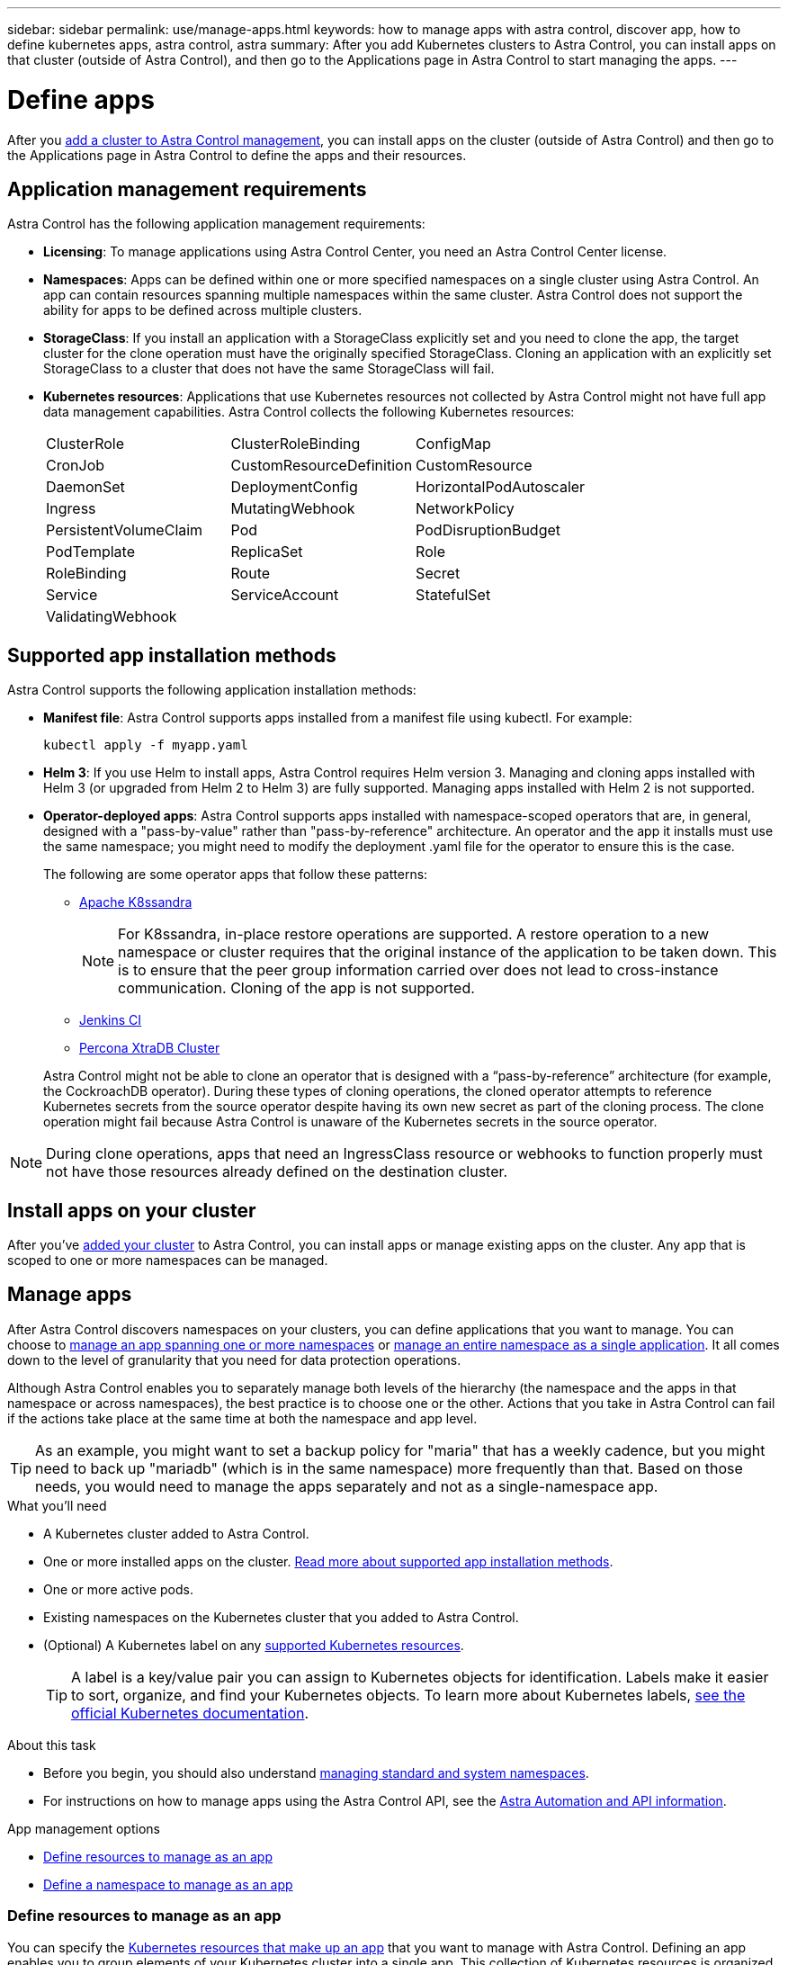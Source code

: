 ---
sidebar: sidebar
permalink: use/manage-apps.html
keywords: how to manage apps with astra control, discover app, how to define kubernetes apps, astra control, astra
summary: After you add Kubernetes clusters to Astra Control, you can install apps on that cluster (outside of Astra Control), and then go to the Applications page in Astra Control to start managing the apps.
---

= Define apps
:hardbreaks:
:icons: font
:imagesdir: ../media/use/

[.lead]
After you link:../get-started/setup_overview.html#add-cluster[add a cluster to Astra Control management], you can install apps on the cluster (outside of Astra Control) and then go to the Applications page in Astra Control to define the apps and their resources.

== Application management requirements
Astra Control has the following application management requirements:

* *Licensing*: To manage applications using Astra Control Center, you need an Astra Control Center license.
* *Namespaces*: Apps can be defined within one or more specified namespaces on a single cluster using Astra Control. An app can contain resources spanning multiple namespaces within the same cluster. Astra Control does not support the ability for apps to be defined across multiple clusters.
* *StorageClass*: If you install an application with a StorageClass explicitly set and you need to clone the app, the target cluster for the clone operation must have the originally specified StorageClass. Cloning an application with an explicitly set StorageClass to a cluster that does not have the same StorageClass will fail.
* *Kubernetes resources*: Applications that use Kubernetes resources not collected by Astra Control might not have full app data management capabilities. Astra Control collects the following Kubernetes resources:
+
[cols="1,1,1"]
|===
|ClusterRole
|ClusterRoleBinding
|ConfigMap

|CronJob
|CustomResourceDefinition
|CustomResource

|DaemonSet
|DeploymentConfig
|HorizontalPodAutoscaler

|Ingress
|MutatingWebhook
|NetworkPolicy

|PersistentVolumeClaim
|Pod
|PodDisruptionBudget

|PodTemplate
|ReplicaSet
|Role

|RoleBinding
|Route
|Secret

|Service
|ServiceAccount
|StatefulSet

|ValidatingWebhook
|
|
|===

== Supported app installation methods
Astra Control supports the following application installation methods:

* *Manifest file*: Astra Control supports apps installed from a manifest file using kubectl. For example:
+
[source,console]
----
kubectl apply -f myapp.yaml
----
* *Helm 3*: If you use Helm to install apps, Astra Control requires Helm version 3. Managing and cloning apps installed with Helm 3 (or upgraded from Helm 2 to Helm 3) are fully supported. Managing apps installed with Helm 2 is not supported.
* *Operator-deployed apps*:  Astra Control supports apps installed with namespace-scoped operators that are, in general, designed with a "pass-by-value" rather than "pass-by-reference" architecture. An operator and the app it installs must use the same namespace; you might need to modify the deployment .yaml file for the operator to ensure this is the case.
+
The following are some operator apps that follow these patterns:

** https://github.com/k8ssandra/cass-operator/tree/v1.7.1[Apache K8ssandra^]
+
NOTE: For K8ssandra, in-place restore operations are supported. A restore operation to a new namespace or cluster requires that the original instance of the application to be taken down. This is to ensure that the peer group information carried over does not lead to cross-instance communication. Cloning of the app is not supported.

** https://github.com/jenkinsci/kubernetes-operator[Jenkins CI^]
** https://github.com/percona/percona-xtradb-cluster-operator[Percona XtraDB Cluster^]

+
Astra Control might not be able to clone an operator that is designed with a “pass-by-reference” architecture (for example, the CockroachDB operator). During these types of cloning operations, the cloned operator attempts to reference Kubernetes secrets from the source operator despite having its own new secret as part of the cloning process. The clone operation might fail because Astra Control is unaware of the Kubernetes secrets in the source operator.

NOTE: During clone operations, apps that need an IngressClass resource or webhooks to function properly must not have those resources already defined on the destination cluster.

== Install apps on your cluster

After you've link:../get-started/setup_overview.html#add-cluster[added your cluster] to Astra Control, you can install apps or manage existing apps on the cluster. Any app that is scoped to one or more namespaces can be managed.

== Manage apps

After Astra Control discovers namespaces on your clusters, you can define applications that you want to manage. You can choose to <<Define resources to manage as an app,manage an app spanning one or more namespaces>> or <<Define a namespace to manage as an app,manage an entire namespace as a single application>>. It all comes down to the level of granularity that you need for data protection operations.

Although Astra Control enables you to separately manage both levels of the hierarchy (the namespace and the apps in that namespace or across namespaces), the best practice is to choose one or the other. Actions that you take in Astra Control can fail if the actions take place at the same time at both the namespace and app level.

TIP: As an example, you might want to set a backup policy for "maria" that has a weekly cadence, but you might need to back up "mariadb" (which is in the same namespace) more frequently than that. Based on those needs, you would need to manage the apps separately and not as a single-namespace app.

.What you'll need
* A Kubernetes cluster added to Astra Control.
* One or more installed apps on the cluster. <<Supported app installation methods,Read more about supported app installation methods>>.
* One or more active pods.
* Existing namespaces on the Kubernetes cluster that you added to Astra Control.
* (Optional) A Kubernetes label on any link:../use/manage-apps.html#app-management-requirements[supported Kubernetes resources].
+
TIP: A label is a key/value pair you can assign to Kubernetes objects for identification. Labels make it easier to sort, organize, and find your Kubernetes objects. To learn more about Kubernetes labels, https://kubernetes.io/docs/concepts/overview/working-with-objects/labels/[see the official Kubernetes documentation^].

.About this task
* Before you begin, you should also understand link:../use/manage-apps.html#what-about-system-namespaces[managing standard and system namespaces].
* For instructions on how to manage apps using the Astra Control API, see the link:https://docs.netapp.com/us-en/astra-automation/[Astra Automation and API information^].

.App management options

* <<Define resources to manage as an app>>
* <<Define a namespace to manage as an app>>

=== Define resources to manage as an app

You can specify the link:../learn/app-management.html[Kubernetes resources that make up an app] that you want to manage with Astra Control. Defining an app enables you to group elements of your Kubernetes cluster into a single app. This collection of Kubernetes resources is organized by namespace and label selector criteria.

Defining an app gives you more granular control over what to include in an Astra Control operation, including clone, snapshot, and backups.

WARNING: When defining apps, ensure that you do not include a Kubernetes resource in multiple apps with protection policies. Overlapping protection policies on Kubernetes resources can cause data conflicts. <<Example: Separate Protection Policy for different releases, Read more in an example.>>

CAUTION: Performing an in-place restore operation on an app that shares resources with another app can have unintended results.

.*Read more* about adding cluster-scoped resources to your app namespaces.
[%collapsible]
====
You can import cluster resources that are associated with the namespaced resources in addition to those Astra Control included automatically. You can add a rule that will include resources of a specific group, kind, version and optionally, label. You might want to do this if there are resources that Astra Control does not include automatically. 

You cannot exclude any of the cluster-scoped resources that are automatically included by Astra Control.

You can add the following `apiVersions` (which are the groups combined with the API version): 

[cols=2*,options="header",cols="1h,2d"]
|===
| Resource kind
| apiVersions (group + version)
| `ClusterRole` | rbac.authorization.k8s.io/v1
| `ClusterRoleBinding` | rbac.authorization.k8s.io/v1
| `CustomResource` | apiextensions.k8s.io/v1, apiextensions.k8s.io/v1beta1
| `CustomResourceDefinition` | apiextensions.k8s.io/v1, apiextensions.k8s.io/v1beta1
| `MutatingWebhookConfiguration` | admissionregistration.k8s.io/v1
| `ValidatingWebhookConfiguration` | admissionregistration.k8s.io/v1

|===
====
// End snippet

.Steps

. From the Applications page, select *Define*.
. In the *Define application* window, enter the app name.
. Choose the cluster on which your application is running in the *Cluster* drop-down list.
. Choose a namespace for your application from the *Namespace* drop-down list.
+
NOTE: Apps can be defined within one or more specified namespaces on a single cluster using Astra Control. An app can contain resources spanning multiple namespaces within the same cluster. Astra Control does not support the ability for apps to be defined across multiple clusters.

. (Optional) Enter a label for the Kubernetes resources in each namespace. You can specify a single label or label selector criteria (query).
+
TIP: To learn more about Kubernetes labels, https://kubernetes.io/docs/concepts/overview/working-with-objects/labels/[see the official Kubernetes documentation^].

. (Optional) Add additional namespaces for the app by selecting *Add namespace* and choosing the namespace from the drop-down list.
. (Optional) Enter single label or label selector criteria for any additional namespaces you add.


. (Optional) To include cluster-scoped resources in addition to those that Astra Control automatically includes, check *Include additional cluster-scoped resources* and complete the following: 

.. Select *Add include rule*. 
.. *Group*: From the drop-down list, select the API group of resources. 
.. *Kind*: From the drop-down list, select the name of the object schema.
.. *Version*: Enter the API version. 
.. *Label selector*: Optionally, include a label to add to the rule. This label is used to retrieve only those resources matching this label. If you don't provide a label, Astra Control collects all instances of the resource kind specified for that cluster.  
.. Review the rule that is created based on your entries. 
.. Select *Add*. 
+
TIP: You can create as many cluster-scoped resource rules as you want. The rules appear in the Define application Summary. 

. Select *Define*. 
. After you select *Define*, repeat the process for other apps, as needed.

After you finish defining an app, the app appears in `Healthy` state in the list of apps on the Applications page. You are now able to clone it and create backups and snapshots.

NOTE: The app you just added might have a warning icon under the Protected column, indicating that it is not backed up and not scheduled for backups yet.

TIP: To see details of a particular app, select the app name.

To see the resources added to this app, select the *Resources* tab. Select the number after the resource name in the Resource column or enter the resource name in the Search to see the additional cluster-scoped resources included. 

=== Define a namespace to manage as an app

You can add all Kubernetes resources in a namespace to Astra Control management by defining the resources of that namespace as an application. This method is preferable to defining apps individually if you intend to manage and protect all resources in a particular namespace in a similar way and at common intervals.

.Steps

. From the Clusters page, select a cluster.
. Select the *Namespaces* tab.
. Select the Actions menu for the namespace that contains the app resources you want to manage and select *Define as application*.
+
TIP: If you want to define multiple applications, select from the namespaces list and select the *Actions* button in the upper-left corner and select *Define as application*. This will define multiple individual applications in their individual namespaces. For multi-namespace applications, see <<Define resources to manage as an app>>.

+
NOTE: Select the *Show system namespaces* checkbox to reveal system namespaces that are usually not used in app management by default. image:acc_namespace_system.png[A screenshot that shows the *Show system namespaces* option that is available in the Namespaces tab.]  link:../use/manage-apps.html#what-about-system-namespaces[Read more].

After the process completes, the applications that are associated with the namespace appear in the `Associated applications` column.

//== Rename apps
//If an app has been renamed outside of Astra Control, you can rename it to manage it effectively.

//.Steps
//. From the left navigation bar, select *Applications*.
//. Select *Managed* or *Discovered* as the filter.
//. Select the app.
// From the Actions menu, select *Rename*.
//. Enter the new name.
//. Select *Rename*.

== What about system namespaces?

Astra Control also discovers system namespaces on a Kubernetes cluster. We don't show you these system namespaces by default because it's rare that you'd need to back up system app resources.

You can display system namespaces from the Namespaces tab for a selected cluster by selecting the *Show system namespaces* check box.

image:acc_namespace_system.png[A screenshot that shows the *Show system namespaces* option that is available in the Namespaces tab.]

TIP: Astra Control itself is not a standard app; it is a "system app." You should not try to manage Astra Control itself. Astra Control itself isn't shown by default for management.

== Example: Separate Protection Policy for different releases

In this example, the devops team is managing a "canary" release deployment. The team's cluster has three pods running NginX. Two of the pods are dedicated to the stable release. The third pod is for the canary release.

The devops team's Kubernetes admin adds the label `deployment=stable` to the stable release pods. The team adds the label `deployment=canary` to the canary release pod.

The team's stable release includes a requirement for hourly snapshots and daily backups. The canary release is more ephemeral, so they want to create a less aggressive, short-term Protection Policy for anything labeled `deployment=canary`.

In order to avoid possible data conflicts, the admin will create two apps: one for the "canary" release, and one for the "stable" release. This keeps the backups, snapshots, and clone operations separate for the two groups of Kubernetes objects.

== Find more information

* https://docs.netapp.com/us-en/astra-automation/index.html[Use the Astra Control API^]
* link:../use/unmanage.html[Unmanage an app]
